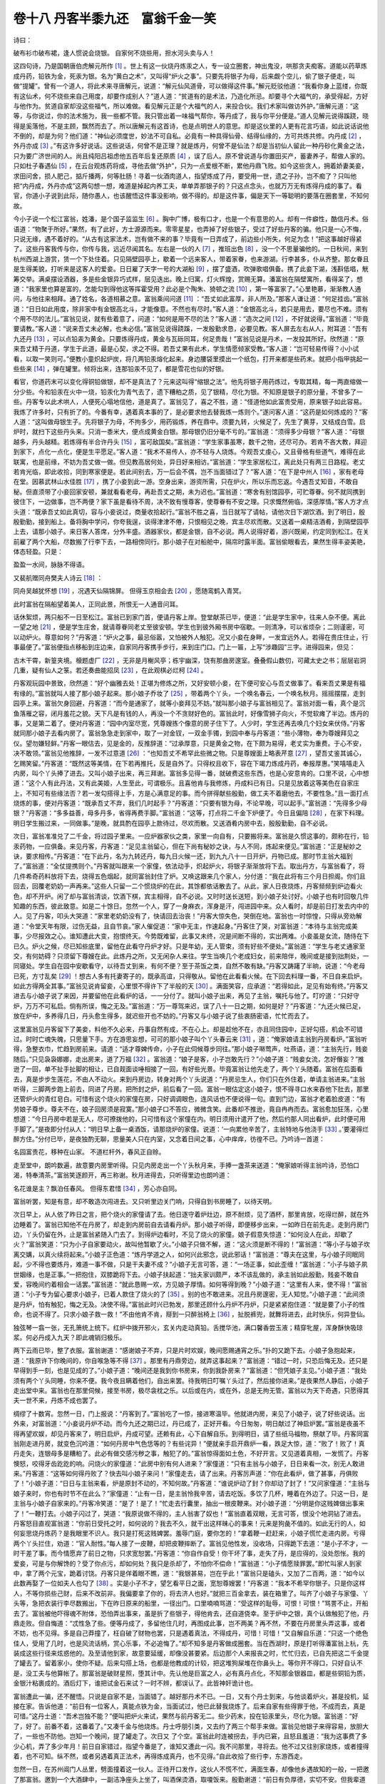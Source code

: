 卷十八 丹客半黍九还　富翁千金一笑
========================================
诗曰：

破布衫巾破布裙，逢人惯说会烧银。 自家何不烧些用，担水河头卖与人！

这四句诗，乃是国朝唐伯虎解元所作 [#f1]_ 。世上有这一伙烧丹炼汞之人，专一设立圈套，神出鬼没，哄那贪夫痴客。道能以药草炼成丹药，铅铁为金，死汞为银。名为“黄白之术”，又叫得“炉火之事”。只要先将银子为母，后来觑个空儿，偷了银子便走，叫做“提罐”。曾有一个道人，将此术来寻唐解元，说道：“解元仙风道骨，可以做得这件事。”解元贬驳他道：“我看你身上蓝缕，你既有这仙术，何不烧些来自己用度，却要作成别人？”道人道：“贫道有的是术法，乃造化所忌。却要寻个大福气的，承受得起，方好与他作为。贫道自家却没这些福气，所以难做。看见解元正是个大福气的人，来投合伙。我们术家叫做访外护。”唐解元道：“这等，与你说过，你的法术施为，我一些都不管。我只管出着一味福气帮你，等丹成了，我与你平分便是。”道人见解元说得蹊跷，晓得是奚落他，不是主顾，飘然而去了。所以唐解元有这首诗，也是点明世人的意思。却是这伙里的人更有花言巧语，如此说话说他不倒的，却是为何？他们道：“神仙必须度世，妙法不可自私。必竟有一种具得仙骨、结得仙缘的，方可共炼共修。内丹成 [#f2]_ ，外丹亦成 [#f3]_ 。”有这许多好说话。这些说话，何曾不是正理？就是炼丹，何曾不是仙法？却是当初仙人留此一种丹砂化黄金之法，只为要广济世间的人。尚且纯阳吕祖虑他五百年后复还原质 [#f4]_ ，误了后人。原不曾说道与你置田买产，蓄妻养子，帮做人家的。只如杜子春遇仙 [#f5]_ ，在云台观炼药将成，寻他去做“外护”，只为一点爱根不断，累他丹鼎飞败。如今这些贪人，拥着娇妻美妾，求田问舍，损人肥己，掂斤播两，何等肚肠！寻着一伙酒肉道人，指望炼成了丹，要受用一世，遗之子孙，岂不痴了？只叫他把“内丹成，外丹亦成”这两句想一想，难道是掉起内养工夫，单单弄那银子的？只这点念头，也就万万无有炼得丹成的事了。看官，你道小子说到此际，随你愚人，也该醒悟这件事没影响，做不得的。却是这件事，偏是天下一等聪明的要落在圈套里，不知何故。

今小子说一个松江富翁，姓潘，是个国子监监生 [#f6]_ 。胸中广博，极有口才，也是一个有意思的人。却有一件癖性，酷信丹术。俗语道：“物聚于所好。”果然，有了此好，方士源源而来。零零星星，也弄掉了好些银子，受过了好些丹客的骗。他只是一心不悔，只说无缘，遇不着好的。“从古有这家法术，岂有做不来的事？毕竟有一日弄成了，前边些小所失，何足为念！”把这事越好得紧了。这些丹客我传与你，你传与我，远近尽闻其名。左右是一伙的人 [#f7]_ ，推班出色 [#f8]_ ，没一个不思量骗他的。一日秋间，来到杭州西湖上游赏，赁一个下处住着。只见隔壁园亭上，歇着一个远来客人，带着家眷，也来游湖。行李甚多，仆从齐整。那女眷且是生得美貌，打听来是这客人的爱妾。日日雇了天字一号的大湖船 [#f9]_ ，摆了盛酒，吹弹歌唱俱备。携了此妾下湖，浅斟低唱，觥筹交举。满桌摆设酒器，多是些金银异巧式样，层见迭出。晚上归寓，灯火辉煌，赏赐无算。潘富翁在隔壁寓所，看得呆了，想道：“我家里也算是富的，怎能勾到得他这等挥霍受用？此必是个陶朱、猗顿之流 [#f10]_ ，第一等富家了。”心里艳慕，渐渐教人通问，与他往来相拜。通了姓名，各道相慕之意。富翁乘间问道 [#f11]_ ：“吾丈如此富厚，非人所及。”那客人谦让道：“何足挂齿。”富翁道：“日日如此用度，除非家中有金银高北斗，才能像意。不然也有尽时。”客人道：“金银高北斗，若只是用去，要尽也不难。须有个用不尽的法儿。”富翁见说，就有些着意了，问道：“如何是用不尽的法？”客人道：“造次之间 [#f12]_ ，不好就说得。”富翁道：“毕竟要请教。”客人道：“说来吾丈未必解，也未必信。”富翁见说得跷蹊，一发殷勤求恳，必要见教。客人屏去左右从人，附耳道：“吾有九还丹 [#f13]_ ，可以点铅汞为黄金。只要炼得丹成，黄金与瓦砾同耳，何足贵哉！”富翁见说是丹术，一发投其所好。欣然道：“原来吾丈精于丹道，学生于此道，最是心契，求之不得。若吾丈果有此术，学生情愿倾家受教。”客人道：“岂可轻易传得？小小试看，以取一笑则可。”便教小童炽起炉炭，将几两铅汞熔化起来。身边腰袋里摸出一个纸包，打开来都是些药末。就把小指甲挑起一些些来 [#f14]_ ，弹在罐里。倾将出来，连那铅汞不见了，都是雪花也似的好银。

看官，你道药末可以变化得铜铅做银，却不是真法了？元来这叫得“缩银之法”。他先将银子用药炼过，专取其精，每一两直缩做一分少些。今和铅汞在火中一烧，铅汞化为青气去了，遗下糟粕之质，见了银精，尽化为银。不知原是银子的原分量，不曾多了一些。丹客专以此术哄人，人便死心塌地信他，道是真了。富翁见了，喜之不胜，道：“怪道他如此富贵受用，原来银子如此容易。我炼了许多时，只有折了的。今番有幸，遇着真本事的了，是必要求他去替我炼一炼则个。”遂问客人道：“这药是如何炼成的？”客人道：“这叫做母银生子。先将银子为母，不拘多少，用药锻炼，养在鼎中。须要九转，火候足了，先生了黄芽，又结成白雪。启炉时，就扫下这些丹头来。只消一黍米大，便点成黄金白银。那母银仍旧分毫不亏的。”富翁道：“须得多少母银？”客人道：“母银越多，丹头越精。若炼得有半合许丹头 [#f15]_ ，富可敌国矣。”富翁道：“学生家事虽寒，数千之物，还尽可办。若肯不吝大教，拜迎到家下，点化一点化，便是生平愿足。”客人道：“我术不易传人，亦不轻与人烧炼。今观吾丈虔心，又且骨格有些道气，难得在此联寓，也是前缘，不妨为吾丈做一做。但见教高居何处，异日好来相访。”富翁道：“学生家居松江，离此处只有两三日路程。老丈若肯光临，即此收拾，同到寒家便是。若此间别去，万一后会不偶，岂不当面错过了？”客人道：“在下是中州人 [#f16]_ ，家有老母在堂。因慕武林山水佳胜 [#f17]_ ，携了小妾到此一游。空身出来，游资所需，只在炉火，所以乐而忘返。今遇吾丈知音，不敢自秘。但直须带了小妾回家安顿，兼就看看老母，再赴吾丈之期，未为迟也。”富翁道：“寒舍有别馆园亭，可贮尊眷。何不就同携到彼住下，一边做事，岂不两便？家下虽是看待不周，决不致有慢尊客，使尊眷有不安之理。只求慨然俯临，深感厚情。”客人方才点头道：“既承吾丈如此真切，容与小妾说过，商量收拾起行。”富翁不胜之喜，当日就写了请帖，请他次日下湖饮酒。到了明日，殷殷勤勤，接到船上。备将胸中学问，你夸我逞，谈得津津不倦，只恨相见之晚，宾主尽欢而散。又送着一桌精洁酒肴，到隔壁园亭上去，请那小娘子。来日客人答席，分外丰盛。酒器家伙，都是金银，自不必说。两人说得好着，游兴既阑，约定同到松江。在关前雇了两个大船，尽数搬了行李下去，一路相傍同行。那小娘子在对船舱中，隔帘时露半面。富翁偷眼看去，果然生得丰姿美艳，体态轻盈。只是：

盈盈一水间，脉脉不得语。

又裴航赠同舟樊夫人诗云 [#f18]_ ：

同舟吴越犹怀想 [#f19]_ ，况遇天仙隔锦屏。 但得玉京相会去 [#f20]_ ，愿随鸾鹤入青冥。

此时富翁在隔船望着美人，正同此景，所恨无一人通音问耳。

话休絮烦，两只船不一日至松江。富翁已到家门首，便请丹客上岸。登堂献茶已毕，便道：“此是学生家中，往来人杂不便。离此一望之地 [#f21]_ ，便是学生庄舍，就请尊眷同老丈至彼安顿。学生也到彼外厢书房中宿歇。一则清净，可以省烦杂；二则谨密，可以动炉火。尊意如何？”丹客道：“炉火之事，最忌俗嚣，又怕被外人触犯。况又小妾在身畔，一发宜远外人。若得在贵庄住止，行事最便了。”富翁便指点移船到庄边来，自家同丹客携手步行，来到庄门口。门上一匾，上写“涉趣园”三字。进得园来，但见：

古木干霄，新篁夹境。榱题虚厂 [#f22]_ ，无非是月榭风亭；栋宇幽深，饶有那曲房邃室。叠叠假山数仞，可藏太史之书；层层岩洞几重，疑有仙人之箓。若还奏曲能招凤 [#f23]_ ，在此观棋必烂柯 [#f24]_ 。

丹客观玩园中景致，欣然道：“好个幽雅去处！正堪为修炼之所，又好安顿小妾，在下便可安心与吾丈做事了。看来吾丈果是有福有缘的。”富翁就叫人接了那小娘子起来。那小娘子乔妆了 [#f25]_ ，带着两个丫头，一个唤名春云，一个唤名秋月。摇摇摆摆，走到园亭上来。富翁欠身回避，丹客道：“而今是通家了，就等小妾拜见不妨。”就叫那小娘子与富翁相见了。富翁对面一看，真个是沉鱼落雁之容，闭月羞花之貌。天下凡是有钱的人，再没一个不贪财好色的。富翁此时，好像雪狮子向火，不觉软瘫了半边。炼丹的事，又是第二着了。便对丹客道：“园中内室尽宽，凭尊嫂拣个像意的房子住下了。人少时，学生还再去唤几个妇女来伏侍。”丹客就同那小娘子去看内房了。富翁急急走到家中，取了一对金钗，一双金手镯，到园中奉与丹客道：“些小薄物，奉为尊嫂拜见之仪。望勿嫌轻鲜。”丹客一眼估去，见是金的，反推辞道：“过承厚意，只是黄金之物，在下颇为易得，老丈实为重费。于心不安，决不敢领。”富翁见他推辞，一发不过意道 [#f26]_ ：“也知吾丈不希罕此些微之物。只是尊嫂面上略表芹意 [#f27]_ ，望吾丈鉴其诚心，乞赐笑留。”丹客道：“既然这等美情，在下若再推托，反是自外了。只得权且收下，容在下竭力炼成丹药，奉报厚惠。”笑嘻嘻走入内房，叫个丫头捧了进去。又叫小娘子出来，再三拜谢。富翁多见得一番，就破费这些东西，也是心安意肯的。口里不说，心中想道：“这个人有此丹法，又有此美姬，人生至此，可谓极乐。且喜他肯与我修炼，丹成料已有日。只是见放着这等美色在自家庄上，不知可有些缘法否？若一发勾搭得上手，方是心满意足的事。而今拼得献些殷勤，做工夫不着磨他去，不要性急。”且一面打点烧炼的事，便对丹客道：“既承吾丈不弃，我们几时起手？”丹客道：“只要有银为母，不论早晚，可以起手。”富翁道：“先得多少母银？”丹客道：“多多益善，母多丹多，省得再费手脚。”富翁道：“这等，打点将二千金下炉便了。今日且偏陪 [#f28]_ ，在家下料理。明日学生搬过来，一同做事。”是晚，就具酌在园亭上款待过，尽欢而散。又送酒肴内房中去，殷殷勤勤，自不必说。

次日，富翁准准兑了二千金，将过园子里来。一应炉器家伙之类，家里一向自有，只要搬将来。富翁是久惯这事的，颇称在行，铅汞药物，一应俱备。来见丹客，丹客道：“足见主翁留心，但在下尚有秘妙之诀，与人不同，炼起来便见。”富翁道：“正是秘妙之诀，要求相传。”丹客道：“在下此丹，名为九转还丹，每九日火候一还，到九九八十一日开炉，丹物已成。那时节主翁大福到了。”富翁道：“全仗提携则个。”丹客就叫跟来一个家僮，依法动手，炽起炉火，将银子渐渐放将下去。取出丹方，与富翁看了，将几件希奇药料放将下去，烧得五色烟起，就同富翁封住了炉。又唤这跟来几个家人，分付道：“我在此将有三个月日担阁。你们且回去，回覆老奶奶一声再来。”这些人只留一二个惯烧炉的在此，其馀都依话散去了。从此，家人日夜烧炼，丹客频频到炉边看火色，却不开炉。闲了却与富翁清谈，饮酒下棋，宾主相得，自不必说。又时时送长送短，到小娘子处讨好。小娘子也有时回敬几件知趣的东西，彼此致意。如是二十馀日。忽然一个人，穿了一身麻衣，浑身是汗，闯进园中来。众人看时，却是前日打发去内中的人。见了丹客，叩头大哭道：“家里老奶奶没有了，快请回去治丧！”丹客大惊失色，哭倒在地。富翁也一时惊惶，只得从旁劝解道：“令堂天年有限，过伤无益，且自节哀。”家人催促道：“家中无主，作速起身。”丹客住了哭，对富翁道：“本待与主翁完成美事，少尽报效之心。谁知遭此大变，抱恨终天。今势既难留，此事又未终，况是间断不得的，实出两难。小妾虽是女流，随侍在下已久。炉火之候，尽已知些底里，留他在此看守丹炉才好。只是年幼，无人管束，须有好些不便处。”富翁道：“学生与老丈通家至交，有何妨碍？只须留下尊嫂在此。此炼丹之所，又无闲杂人来往。学生当唤几个老成妇女，前来陪伴，晚间或是接到拙荆处，一同寝处。学生自在园中安歇看守，以待吾丈到来，有何不便？至于茶饭之类，自然不敢有缺。”丹客又踌躇了半晌，说道：“今老母已死，方寸乱矣 [#f29]_ ！想古人多有托妻寄子的，既承高谊，只得敬从。留他在此看看火候。在下回去料理一番，不日自来启炉。如此方得两全其事。”富翁见说肯留妾，心里恨不得许下了半般的天 [#f30]_ 。满面笑容，应承道：“若得如此，足见有始有终。”丹客又进去与小娘子说了来因，并要留他在此看炉的话，一一分付了。就叫小娘子出来，再见了主翁，嘱托与他了。叮咛道：“只好守炉，万万不可私启。倘有所误，悔之无及。”富翁道：“万一尊驾来迟，误了八十一日之期，如何是好？”丹客道：“九还火候已足，放在炉中，多养得几日，丹头愈生得多，就迟些开也不妨的。”丹客又与小娘子说了些衷肠密语，忙忙而去了。

这里富翁见丹客留下了美妾，料他不久必来，丹事自然有成，不在心上。却是趁他不在，亦且同住园中，正好勾搭，机会不可错过。时时亡魂失魄，只思量下手。方在游思妄想，可可的那小娘子叫个丫头春云来 [#f31]_ ，道：“俺家娘请主翁到丹房看炉。”富翁听得，急整衣巾，忙趋到房前来。请道：“适才尊婢传命，小子在此伺候尊步同往。”那小娘子啭莺声，吐燕语，道：“主翁先行，贱妾随后。”只见袅袅娜娜，走出房来，道了万福 [#f32]_ 。富翁道：“娘子是客，小子岂敢先行？”小娘子道：“贱妾女流，怎好僭妄？”推逊了一回，单不扯手扯脚的相让，已自觌面谈唾相接了一回，有好些光景。毕竟富翁让他先走了，两个丫头随着。富翁在后面看去，真是步步生莲花，不由人不动火。来到丹房边，转身对两个丫头说道：“丹房忌生人，你们只在外住着，单请主翁进来。”主翁听得，三脚两步跑上前去，同进了丹房。把所封之炉，前后看了一回。富翁一眼估定这小娘子，恨不得寻口水来吞他下肚去，那里还管炉火的青红皂白。可惜有这个烧火的家僮在房，只好调调眼色，连风话也不便说得一句。直到门边，富翁才老着脸皮道：“有劳娘子尊步。尊夫不在，娘子回房须是寂寞。”那小娘子口不答应，微微含笑。此番却不推逊，竟自冉冉而去。富翁愈加狂荡，心里想道：“今日丹房中若是无人，尽可撩拨他的，只可惜有这个家僮在内。明日须用计遣开了他，然后约那人同出看炉，此时便可用手脚了。”是夜即分付从人：“明日早上备一桌酒饭，请那烧炉的家僮。说道：‘一向累他辛苦了，主翁特地与他浇手 [#f33]_ 。’要灌得烂醉方住。”分付已毕，是夜独酌无聊，思量美人只在内室，又念着日间之事，心中痒痒，彷徨不已。乃吟诗一首道：

名园富贵花，移种在山家。 不道栏杆外，春风正自赊。

走至堂中，朗吟数遍，故意要内房里听得。只见内房走出一个丫头秋月来，手捧一盏茶来送道：“俺家娘听得主翁吟诗，恐怕口渴，特奉清茶。”富翁笑逐颜开，再三称谢。秋月进得去，只听得里边也朗吟道：

名花谁是主？飘泊任春风。 但得东君惜 [#f34]_ ，芳心亦自同。

富翁听罢，知是有意，却不敢造次闯进去。又只听里边关门响，只得自到书房睡了，以待天明。

次日早上，从人依了昨日之言，把个烧火的家僮请了去。他日逐守着炉灶边，原不耐烦，见了酒杯，那里肯放，吃得烂醉，就在外边睡着了。富翁已知他不在丹房了，却走到内房前自去请看丹炉。那小娘子听得，即便移步出来，一如昨日在前先走。走到丹房门边，丫头仍留在外，止是富翁紧随入门去了。到得炉边看时，不见了烧火的家僮。娘子假意失惊道：“如何没人在此，却歇了火？”富翁笑道：“只为小子自家要动火，故叫他暂歇了火。”小娘子只做不解，道：“这火须是断不得的！”富翁道：“等小子与娘子坎离交媾，以真火续将起来。”小娘子正色道：“炼丹学道之人，如何兴此邪念，说此邪话！”富翁道：“尊夫在这里，与小娘子同眠同起，少不得也要炼丹，难道一事不做，只是干夫妻不成？”小娘子无言可答，道：“一场正事，如此歪缠！”富翁道：“小子与娘子夙世姻缘，也是正事。”一把抱住，双膝跪将下去。小娘子扶起道：“拙夫家训颇严，本不该乱做的，承主翁如此殷勤，贱妾不敢自爱，容晚间约着相会一话罢。”富翁道：“就此恳赐一欢，方见娘子厚情。如何等得到晚？”小娘子道：“这里有人来，使不得！”富翁道：“小子专为留心要求小娘子，已着人款住了烧火的了 [#f35]_ 。别的也不敢进来。况且丹房邃密，无人知觉。”小娘子道：“此间须是丹炉，怕有触犯，悔之无及。决使不得。”富翁此时兴已勃发，那里还顾什么丹炉不丹炉，只是紧紧抱住道：“就是要了小子的性命，也说不得了。只求小娘子救一救！”不由他肯不肯，搿到一只醉翁椅上 [#f36]_ ，扯脱裤兜，就舞将进去，此时快乐，何异登仙。

独弦琴一翕一张，无孔箫统上统下。红炉中拨开邪火，玄关内走动真铅。舌搅华池，满口馨香尝玉液；精穿牝屋，浑身酥快吸琼浆。何必丹成入九天？即此魂销归极乐。

两下云雨已毕，整了衣服。富翁谢道：“感谢娘子不弃，只是片时欢娱，晚间愿赐通宵之乐。”扑的又跪下去。小娘子急抱起来，道：“我原许下你晚间的，你自喉急等不得 [#f37]_ 。那里有丹鼎旁边，就弄这事起来？”富翁道：“错过一时，只恐后悔无及。还只是早得到手一刻，也是见成的了。”小娘子道：“晚间还是我到你书房来，你到我卧房来？”富翁道：“但凭娘子主见。”小娘子道：“我处须有两个丫头同睡，你来不便。我今夜且瞒着他们，自出来罢。待我明日叮嘱丫头过了，然后接你进来。”是夜果然人静后，小娘子走出堂中来。富翁也在那里伺候，接至书房，极尽衾枕之乐。以后或在内，或在外，总是无拘无管。富翁以为天下奇遇，只愿得其夫一世不来，丹炼不成也罢了。

绸缪了十数宵。忽然一日，门上报说：“丹客到了。”富翁吃了一惊，接进寒温毕。他就进内房，来见了小娘子，说了好些说话。出外来，对富翁道：“小妾说丹炉不动。而今九还之期已过，丹已成了，正好开看。今日匆匆，明日献过了神启炉罢。”富翁是夜虽不得再望欢娱，却见丹客来了，明日启炉，丹成可望。还赖有此，心下自解自乐。到得明日，请了些纸马福物，祭献了毕。丹客同富翁刚走进丹房，就变色沉吟道：“如何丹房中气色恁等的？有些诧异！”便就亲手启开鼎炉一看，跌足大惊，道：“败了！败了！真丹走失，连银母多是糟粕了。此必有做交感污秽之事，触犯了的。”富翁惊得面如土色，不好开言。又见道着真相，一发慌了。丹客懊怒，咬得牙齿趷趷的响。问烧火的家僮道：“此房中别有何人进来？”家僮道：“只有主翁与小娘子，日日来看一次，别无人敢进来。”丹客道：“这等如何得丹败了？快去叫小娘子来问！”家僮走去，请了出来。丹客厉声道：“你在此看炉，做了甚事，丹俱败了！”小娘子道：“日日与主翁来看，炉是原封不动的，不知何故。”丹客道：“谁说炉动了封？你却动了封了！”又问家僮道：“主翁与娘子来时，你也有时节不在此么？”家僮道：“止有一日，是主翁怜我辛苦，请去吃饭。多饮了几杯，睡着在外边了。只这一日，是主翁与小娘子自家来的。”丹客冷笑道：“是了！是了！”忙走去行囊里，抽出一根皮鞭来。对小娘子道：“分明是你这贱婢做出事来了！”一鞭打去。小娘子闪过了，哭道：“我原说做不得的，主人翁害了奴也！”富翁直着双眼，无言可答，恨没个地洞钻了进去。丹客怒目直视富翁道：“你前日受托之时，如何说的？我去不久，就干出这样昧心的事来！元来是狗彘不值的。如此无行的人，如何妄思烧丹炼药？是我眼里不识人。我只是打死这贱婢罢。羞辱门庭，要你怎的！”拿着鞭一赶赶来，小娘子慌忙走进内房。亏得两个丫头拦住，劝道：“官人耐性。”每人接了一皮鞭，却把皮鞭摔断了。富翁见他性发，没收场，只得跪下去道：“是小子不才，一时干差了事。而今情愿弃了前日之物，只求宽恕罢。”丹客道：“你自作自受！你干坏了事，走失了丹，是应得的，没处怨怅。我的爱妾，可是与你解馋的？受了你点污，却如何处？我只是杀却了，不怕你不偿命！”富翁道：“小子情愿赎罪罢。”即忙叫家人到家中，拿了两个元宝，跪着讨饶。丹客只是佯着眼不瞧，道：“我银甚易，岂在乎此！”富翁只是磕头，又加了二百两，道：“如今以此数再娶了一位如夫人也勾了 [#f38]_ 。实是小子不才，望乞看平日之面，宽恕尊嫂罢！”丹客道：“我本不希罕你银子。只是你这样人，不等你损些己财，后来不改前非。我偏要拿了你的，将去济人也好。”就把三百金拿去，装在箱里了。叫齐了小娘子与家僮、丫头等，急把衣装行李尽数搬出，下在昨日原来的船里，一径出门。口里喃喃骂道：“受这样的耻辱，可恨！可恨！”骂詈不止，开船去了。富翁被他吓得魂不附体，恐怕弄出事来，虽是折了些银子，得他肯去，还自道侥幸。至于炉中之银，真个认做触犯了他，丹鼎走败。但自悔道：“忒性急了些。便等丹成了，多留他住几时，再图成此事，岂不两美？再不然，不要在丹房里头弄这事，或者不妨，也不见得。多是自己莽撞了，枉自破了财物也罢，只是遇着真法，不得成丹，可惜！可惜！”又自解自乐道：“只这一个绝色佳人，受用了几时，也是风流话柄，赏心乐事，不必追悔了。”却不知多是丹客做成圈套。当在西湖时，原是打听得潘富翁上杭，先装成这些行径来炫惑他的。及至请他到家，故意要延缓，却像没甚要紧。后边那个人来报丧之时，忙忙归去，已自先把这二千金提了罐去了。留着家小，使你不疑。后来勾搭上场，也都是他教成的计较，把这堆狗屎堆在你鼻头上。等你开不得口，只好自认不是，没工夫与他算帐了。那富翁是破财星照，堕其计中。先认他是巨富之人，必有真丹点化，不知那金银器皿，都是些铜铅为质，金银汁粘裹成的。酒后灯下，谁把试金石来试？一时不辨，都误认了。此皆神奸诡计也。

富翁遭此一骗，还不醒悟。只说是自家不是，当面错了。越好那丹术不已。一日，又有个丹士到来，与他谈着炉火，甚是投机，延接在家。告诉他道：“前日有一位客人，真能点铁为金，当面试过，他已此替我烧炼了。后来自家有些得罪于他，不成而去，真是可惜。”这丹士道：“吾术岂独不能？”便叫把炉火来试，果然与前丹客无二。些少药末，投在铅汞里头，尽化为银。富翁道：“好了，好了。前番不着，这番着了。”又凑千金与他烧炼。丹士呼朋引类，又去约了两三个帮手来做。富翁见他银子来得容易，放胆大了，一些也不防他。岂知一个晚间，提了罐走了。次日又 了个空。富翁此时连被拐去，手内已窘，且怒且羞道：“我为这事费了多少心机，弄了多少年月！前日自家错过，指望今番是了，谁知又遭此一闪。我不问那里，寻将去。他不过又往别家烧炼，或者撞得着，也不可知。纵不然，或者另遇着真正法术，再得炼成真丹，也不见得。”自此收拾了些行李，东游西走。

忽然一日，在苏州阊门人丛里，劈面撞着这一伙人。正待开口发作，这伙人不慌不忙，满面生春，却像他乡遇故知的一般，一把邀了那富翁。邀到一个大酒肆中，一副洁净座头上坐了，叫酒保烫酒，取嗄饭来。殷勤谢道：“前日有负厚德，实切不安。但我辈道路如此，足下勿以为怪。今有一法与足下计较，可以偿足下前物，不必别生异说。”富翁道：“何法？”丹士道：“足下前日之银，吾辈得来随手费尽，无可奉偿。今山东有一大姓，也请吾辈烧炼，已有成约。只待吾师到来，才交银举事。奈吾师远游，急切未来。足下若权认作吾师，等他交银出来，便取来先还了足下前物，直如反掌之易。不然，空寻吾辈也无干。足下以为何如？”富翁道：“尊师是何人物？”丹士道：“是个头陀 [#f39]_ 。今请足下略剪去了些头发，我辈以师礼事奉，径到彼处便了。”富翁急于得银，便依他剪发，做一齐了。彼辈殷殷勤勤，直侍奉到山东。引进见了大姓，说道是他师父来了。大姓致敬迎接，到堂中略谈炉火之事。富翁是做惯了的，亦且胸中原博，高谈阔论，尽中机宜。大姓深相敬服，是夜即兑银二千两，约在明日起火。只管把酒相劝，吃得酩酊，扶去另在一间内书房睡着。到得天明，商量安炉。富翁见这伙人科派 [#f40]_ ，自家晓得些，也在里头指点。当日把银子下炉烧炼，这伙人认做徒弟守炉。大姓只管来寻师父去请教，攀话饮酒，不好却得。这些人看个空儿，又提了罐各各走了，单撇下了师父。大姓只道师父在家不妨，岂知早晨一伙都不见了，就拿住了师父，要去送在当官，捉拿馀党。富翁只得哭诉道：“我是松江潘某，元非此辈同党。只因性好烧丹，前日被这伙人拐了。路上遇见他，说道在此间烧炼，得来可以赔偿。又替我剪发，叫我妆做他师父来的，指望取还前银，岂知连宅上多骗了，又撇我在此？”说罢大哭。大姓问其来历详细，说得对科。果是松江富家，与大姓家有好些年谊的。知被骗是实，不好难为得他，只得放了。一路无了盘缠，倚着头陀模样，沿途乞化回家。

到得临清马头上 [#f41]_ ，只见一只大船内，帘下一个美人，揭着帘儿，露面看着街上。富翁看见，好些面染 [#f42]_ ，仔细一认，却是前日丹客所带来的妾，与他偷情的。疑道：“这人缘何在这船上？”走到船边，细细访问，方知是河南举人某公子，包了名娼，到京会试的。富翁心里想道：“难道当日这家的妾毕竟卖了？”又疑道：“敢是面庞相像的？”不离船边，走来走去，只管看。忽见船舱里叫个人出来，问他道：“官舱里大娘问：你可是松江人？”富翁道：“正是松江。”又问道：“可姓潘否？”富翁吃了一惊道：“怎晓得我的姓？”只见舱里人说：“叫他到船边来。”富翁走上前去，帘内道：“妾非别人，即前日丹客所认为妾的便是。实是河南妓家。前日受人之托，不得不依他嘱付的话，替他捣鬼，有负于君。君何以流落至此？”富翁大恸，把连次被拐，今在山东回来之由，诉说一遍。帘内人道：“妾与君不能无情，当赠君盘费，作急回家。此后遇见丹客，万万勿可听信。妾亦是骗局中人，深知其诈。君能听妾之言，是即妾报君数宵之爱也。”言毕，着人拿出三两一封银子来，递与他。富翁感谢不尽，只得收了。自此方晓得前日丹客美人之局，包了娼妓做的，今日却亏他盘缠。到得家来，感念其言，终身不信炉火之事。却是头发纷披，亲友知其事者，无不以为笑谈。奉劝世人好丹术者，请以此为鉴：

丹术须先断情欲，尘缘岂许相驰逐？ 贪淫若是望丹成，阴沟洞里天鹅肉。

.. rubric:: 注解

.. [#f1]  唐伯虎：唐寅，字伯虎。吴县人。他是明代弘治乡试第一名举人。文学家、画家。

.. [#f2]  内丹：气功家的修炼成果，相对于外丹而言。说法甚多，神气相交为物，神气结于丹田，内气，先天之气，先天之性，身心合一，清净寡欲，等等。

.. [#f3]  外丹：相对于内丹而言，指以矿物等作原料所炼之“仙丹”。《通幽诀》：“气能存生，内丹也：药能固形，外丹也。服饵长生，莫过于内外丹。”又有说外丹即内丹者，神气相交、坎离相济炼成之丹。《谷神记》：“合精炼 ，吐故纳新，上入泥丸，下注丹田，谓之内丹。阳龙阴虎，木液金精，二 交会，烹炼而成，谓之外丹。”（ ，即气。道家分为自身之元 和天地之元 。）文中所说偏重于内外丹合一说，“内丹成，外丹亦成”。

.. [#f4]  纯阳吕祖：指吕岩，吕洞宾。唐代人。道教全真派尊奉吕洞宾为北五祖之一，称为纯阳祖师。他是民间所传八仙之一。

.. [#f5]  杜子春：李复言《续玄怪录》载，唐代大败子富豪杜子春，后受仙人指点在华山云台峰修道。因一点爱心（亲子之情）不断，炼丹不成。《醒世恒言》卷三十七《杜子春三入长安》即描述其人其事。

.. [#f6]  国子监监生：国子监即太学，最高儒学。永乐以后有南北二监，即北京国子监和南京国子监。取得监生资格有多种途径，贡、荫、纳粟等。监生高于一般生员，可以做小官。

.. [#f7]  左右：反正。

.. [#f8]  推班出色：差的和好的。推班是吴语，差、次、坏。今上海话常用。

.. [#f9]  天字一号：第一。《千字文》第一个字即天字（“天地玄黄”）。旧时常用《千字文》作数码编号。

.. [#f10]  陶朱：陶朱公，即范蠡。原是春秋时越国大夫。勾践灭吴后，他弃官从商，在太湖一带经商，成为富豪，号陶朱公。猗顿：鲁国人。向陶朱公求教致富之道后，放牧牲畜成为富豪。

.. [#f11]  乘间：趁机会。

.. [#f12]  造次：仓促，轻率。

.. [#f13]  九还丹：炼丹术士所谓九转还丹，即多次提炼而成之丹。

.. [#f14]  一些些：一点点。些些，些少。

.. [#f15]  合（ɡě）：量名。十合为一升。

.. [#f16]  中州：黄河中游河南地区。

.. [#f17]  武林：杭州亦称武林，因境内有武林山而得名。

.. [#f18]  樊夫人：裴铏《传奇》中裴航在舟中所遇仙人，貌极美。裴航赠诗对她表示爱慕。经她诗中指点，裴航在蓝桥遇到了云英。

.. [#f19]  吴越：犹言仇敌。春秋时吴国和越国是敌对国家，互相攻伐吞灭。后以吴越代指仇人。

.. [#f20]  玉京：白玉京。神仙天帝所居。

.. [#f21]  一望：看得见，还远。

.. [#f22]  榱（cuī）题虚厂：指屋檐高大开阔。榱题，屋檐。厂，同“敞”。

.. [#f23]  招凤：秦穆公女儿弄玉，爱上了善吹箫的萧史。成婚后每日向萧史学习吹箫，引来了凤凰。后夫妇双双乘凤升天，做了神仙。（刘向《列仙传》）

.. [#f24]  烂柯：祖冲之《述异记》载，王质砍柴入山，见二童子下棋，就停斧观棋。棋下完了，斧柯（把）已经腐烂了，过去了百年时光。以上二句用典是描述园中如同仙境。

.. [#f25]  乔妆：打扮得妖异。

.. [#f26]  不过意：难为情。今方言中仍有此说法。

.. [#f27]  芹意：小意思。

.. [#f28]  偏陪：失陪。

.. [#f29]  方寸：指心。这是套用《三国演义》中徐庶的话。

.. [#f30]  半般：半边，半个。

.. [#f31]  可可的：刚刚好，偏偏的。

.. [#f32]  万福：女子行礼，双手合在大襟前，口里说“万福”。

.. [#f33]  浇手：洗手。对匠人等动手做活表示酬谢的敬语。

.. [#f34]  东君：东方春神称“东君”。此处双关语，也指东家富翁。

.. [#f35]  款住：款待住，留下。

.. [#f36]  搿（ɡé）：用力抱。醉翁椅：交脚靠椅。古称胡床。《三才图会》：“今之醉翁诸椅，竹木间为之，制各不周，然皆胡床之遗意也。”

.. [#f37]  喉急：性急。

.. [#f38]  如夫人：妾，小老婆。

.. [#f39]  头陀：梵语。僧人。后世多指行脚乞食、头发不全剃光的僧人。

.. [#f40]  科派：分派，动作；也指势派、架式。

.. [#f41]  马头：今写作“码头”。

.. [#f42]  面染：面善，面熟；似曾相识。

